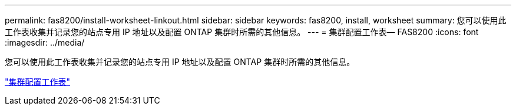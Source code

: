 ---
permalink: fas8200/install-worksheet-linkout.html 
sidebar: sidebar 
keywords: fas8200, install, worksheet 
summary: 您可以使用此工作表收集并记录您的站点专用 IP 地址以及配置 ONTAP 集群时所需的其他信息。 
---
= 集群配置工作表— FAS8200
:icons: font
:imagesdir: ../media/


您可以使用此工作表收集并记录您的站点专用 IP 地址以及配置 ONTAP 集群时所需的其他信息。

link:https://library.netapp.com/ecm/ecm_download_file/ECMLP2839002["集群配置工作表"]
